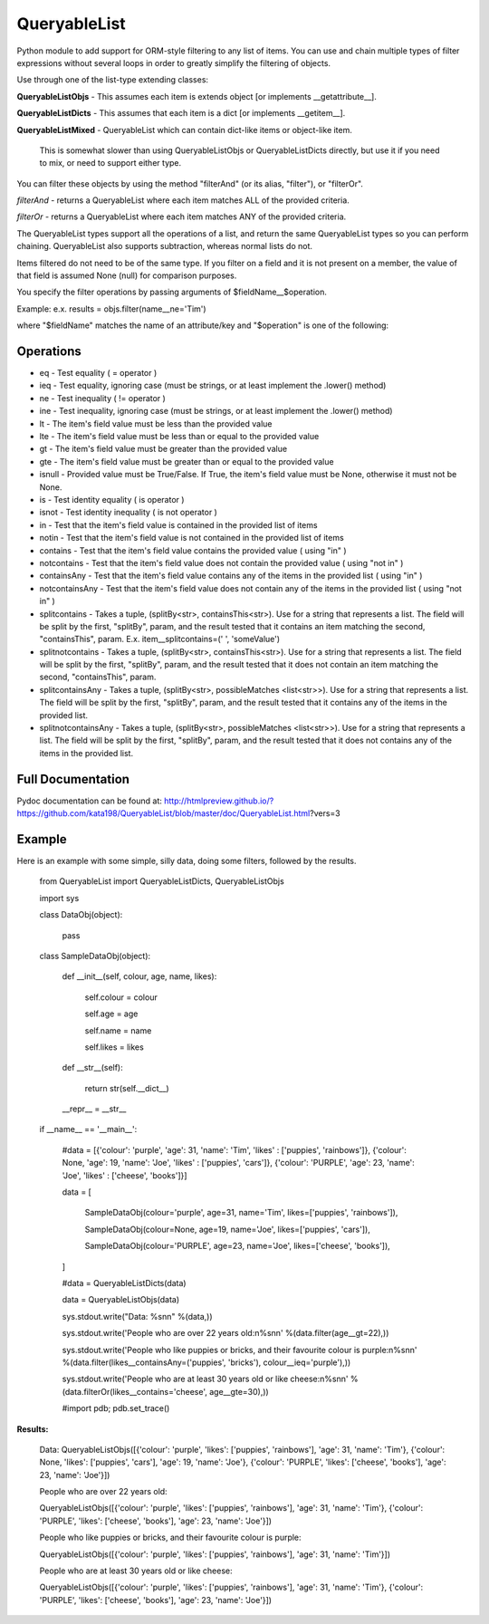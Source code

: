 QueryableList
=============

Python module to add support for ORM-style filtering to any list of items. You can use and chain multiple types of filter expressions without several loops in order to greatly simplify the filtering of objects.


Use through one of the list-type extending classes:


**QueryableListObjs** - This assumes each item is extends object [or implements \_\_getattribute\_\_].

**QueryableListDicts** - This assumes that each item is a dict [or implements \_\_getitem\_\_].

**QueryableListMixed** - QueryableList which can contain dict-like items or object-like item.

  This is somewhat slower than using QueryableListObjs or QueryableListDicts directly, but use it if you need to mix, or need to support either type.



You can filter these objects by using the method "filterAnd" (or its alias, "filter"), or "filterOr".


*filterAnd* - returns a QueryableList where each item matches ALL of the provided criteria.

*filterOr* - returns a QueryableList where each item matches ANY of the provided criteria.


The QueryableList types support all the operations of a list, and return the same QueryableList types so you can perform chaining. QueryableList also supports subtraction, whereas normal lists do not.

Items filtered do not need to be of the same type.
If you filter on a field and it is not present on a member, the value of that field is assumed None (null) for comparison purposes.


You specify the filter operations by passing arguments of $fieldName\_\_$operation.

Example: e.x. results = objs.filter(name\_\_ne='Tim') 

where "$fieldName" matches the name of an attribute/key and "$operation" is one of the following:


Operations
----------

* eq - Test equality ( = operator )

* ieq - Test equality, ignoring case (must be strings, or at least implement the .lower() method)

* ne  - Test inequality ( != operator )

* ine - Test inequality, ignoring case (must be strings, or at least implement the .lower() method)

* lt  - The item's field value must be less than the provided value

* lte - The item's field value must be less than or equal to the provided value

* gt  - The item's field value must be greater than the provided value

* gte - The item's field value must be greater than or equal to the provided value

* isnull - Provided value must be True/False. If True, the item's field value must be None, otherwise it must not be None.

* is  - Test identity equality ( is operator )

* isnot - Test identity inequality ( is not operator )

* in - Test that the item's field value is contained in the provided list of items

* notin - Test that the item's field value is not contained in the provided list of items

* contains - Test that the item's field value contains the provided value ( using "in" )

* notcontains - Test that the item's field value does not contain the provided value ( using "not in" )

* containsAny - Test that the item's field value contains any of the items in the provided list ( using "in" )

* notcontainsAny - Test that the item's field value does not contain any of the items in the provided list ( using "not in" )

* splitcontains - Takes a tuple, (splitBy<str>, containsThis<str>). Use for a string that represents a list. The field will be split by the first, "splitBy", param, and the result tested that it contains an item matching the second, "containsThis", param. E.x. item\_\_splitcontains=(' ', 'someValue')

* splitnotcontains - Takes a tuple, (splitBy<str>, containsThis<str>). Use for a string that represents a list. The field will be split by the first, "splitBy", param, and the result tested that it does not contain an item matching the second, "containsThis", param.

* splitcontainsAny - Takes a tuple, (splitBy<str>, possibleMatches <list<str>>). Use for a string that represents a list. The field will be split by the first, "splitBy", param, and the result tested that it contains any of the items in the provided list.

* splitnotcontainsAny - Takes a tuple, (splitBy<str>, possibleMatches <list<str>>). Use for a string that represents a list. The field will be split by the first, "splitBy", param, and the result tested that it does not contains any of the items in the provided list.



Full Documentation
------------------

Pydoc documentation can be found at: http://htmlpreview.github.io/?https://github.com/kata198/QueryableList/blob/master/doc/QueryableList.html?vers=3


Example
-------

Here is an example with some simple, silly data, doing some filters, followed by the results.

	from QueryableList import QueryableListDicts, QueryableListObjs

	import sys



	class DataObj(object):

		pass

	class SampleDataObj(object):


		def __init__(self, colour, age, name, likes):

			self.colour = colour

			self.age = age

			self.name = name

			self.likes = likes



		def __str__(self):

			return str(self.__dict__)



		__repr__ = __str__


	if __name__ == '__main__':


		#data = [{'colour': 'purple', 'age': 31, 'name': 'Tim', 'likes' : ['puppies', 'rainbows']}, {'colour': None, 'age': 19, 'name': 'Joe', 'likes' : ['puppies', 'cars']}, {'colour': 'PURPLE', 'age': 23, 'name': 'Joe', 'likes' : ['cheese', 'books']}]


		data = [

			SampleDataObj(colour='purple', age=31, name='Tim', likes=['puppies', 'rainbows']),

			SampleDataObj(colour=None, age=19, name='Joe', likes=['puppies', 'cars']),

			SampleDataObj(colour='PURPLE', age=23, name='Joe', likes=['cheese', 'books']),

		]



		#data = QueryableListDicts(data)

		data = QueryableListObjs(data)


		sys.stdout.write("Data: %s\n\n" %(data,))


		sys.stdout.write('People who are over 22 years old:\n%s\n\n' %(data.filter(age__gt=22),))


		sys.stdout.write('People who like puppies or bricks, and their favourite colour is purple:\n%s\n\n' %(data.filter(likes__containsAny=('puppies', 'bricks'), colour__ieq='purple'),))


		sys.stdout.write('People who are at least 30 years old or like cheese:\n%s\n\n' %(data.filterOr(likes__contains='cheese', age__gte=30),))



		#import pdb; pdb.set_trace()


**Results:**


	Data: QueryableListObjs([{'colour': 'purple', 'likes': ['puppies', 'rainbows'], 'age': 31, 'name': 'Tim'}, {'colour': None, 'likes': ['puppies', 'cars'], 'age': 19, 'name': 'Joe'}, {'colour': 'PURPLE', 'likes': ['cheese', 'books'], 'age': 23, 'name': 'Joe'}])


	People who are over 22 years old:


	QueryableListObjs([{'colour': 'purple', 'likes': ['puppies', 'rainbows'], 'age': 31, 'name': 'Tim'}, {'colour': 'PURPLE', 'likes': ['cheese', 'books'], 'age': 23, 'name': 'Joe'}])


	People who like puppies or bricks, and their favourite colour is purple:


	QueryableListObjs([{'colour': 'purple', 'likes': ['puppies', 'rainbows'], 'age': 31, 'name': 'Tim'}])


	People who are at least 30 years old or like cheese:


	QueryableListObjs([{'colour': 'purple', 'likes': ['puppies', 'rainbows'], 'age': 31, 'name': 'Tim'}, {'colour': 'PURPLE', 'likes': ['cheese', 'books'], 'age': 23, 'name': 'Joe'}])


